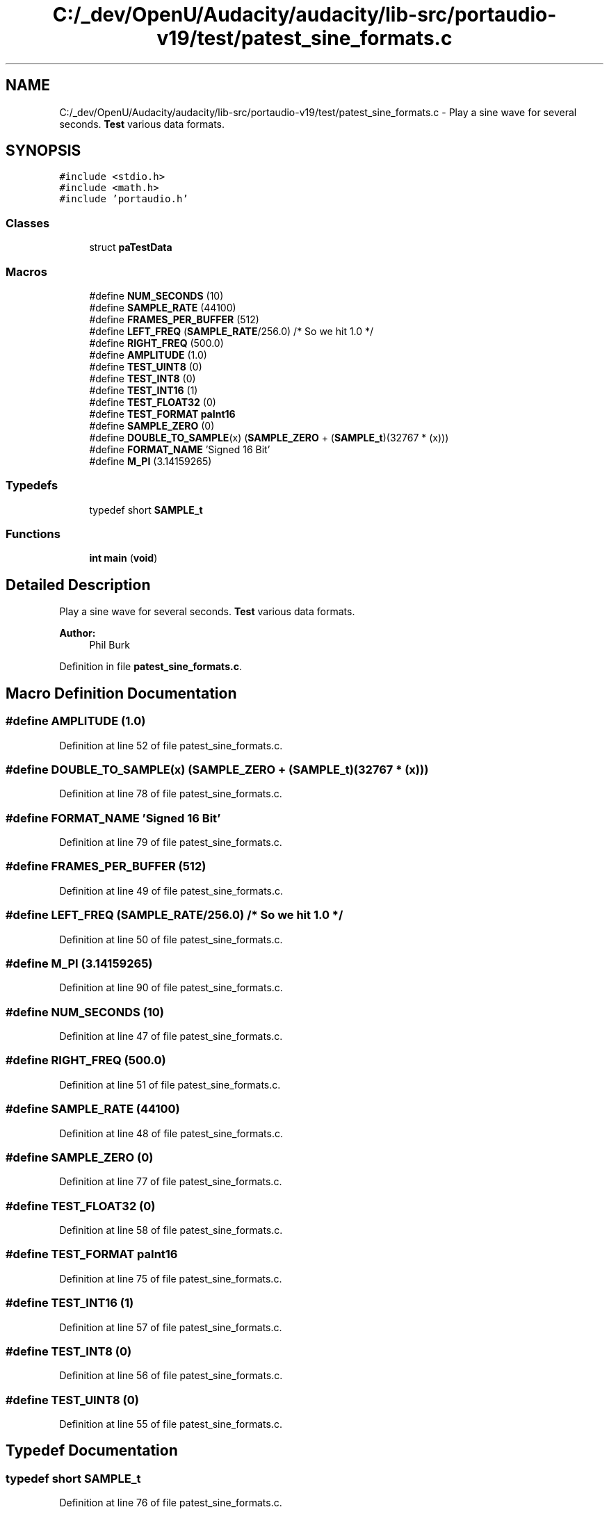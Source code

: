 .TH "C:/_dev/OpenU/Audacity/audacity/lib-src/portaudio-v19/test/patest_sine_formats.c" 3 "Thu Apr 28 2016" "Audacity" \" -*- nroff -*-
.ad l
.nh
.SH NAME
C:/_dev/OpenU/Audacity/audacity/lib-src/portaudio-v19/test/patest_sine_formats.c \- Play a sine wave for several seconds\&. \fBTest\fP various data formats\&.  

.SH SYNOPSIS
.br
.PP
\fC#include <stdio\&.h>\fP
.br
\fC#include <math\&.h>\fP
.br
\fC#include 'portaudio\&.h'\fP
.br

.SS "Classes"

.in +1c
.ti -1c
.RI "struct \fBpaTestData\fP"
.br
.in -1c
.SS "Macros"

.in +1c
.ti -1c
.RI "#define \fBNUM_SECONDS\fP   (10)"
.br
.ti -1c
.RI "#define \fBSAMPLE_RATE\fP   (44100)"
.br
.ti -1c
.RI "#define \fBFRAMES_PER_BUFFER\fP   (512)"
.br
.ti -1c
.RI "#define \fBLEFT_FREQ\fP   (\fBSAMPLE_RATE\fP/256\&.0)  /* So we hit 1\&.0 */"
.br
.ti -1c
.RI "#define \fBRIGHT_FREQ\fP   (500\&.0)"
.br
.ti -1c
.RI "#define \fBAMPLITUDE\fP   (1\&.0)"
.br
.ti -1c
.RI "#define \fBTEST_UINT8\fP   (0)"
.br
.ti -1c
.RI "#define \fBTEST_INT8\fP   (0)"
.br
.ti -1c
.RI "#define \fBTEST_INT16\fP   (1)"
.br
.ti -1c
.RI "#define \fBTEST_FLOAT32\fP   (0)"
.br
.ti -1c
.RI "#define \fBTEST_FORMAT\fP   \fBpaInt16\fP"
.br
.ti -1c
.RI "#define \fBSAMPLE_ZERO\fP   (0)"
.br
.ti -1c
.RI "#define \fBDOUBLE_TO_SAMPLE\fP(x)   (\fBSAMPLE_ZERO\fP + (\fBSAMPLE_t\fP)(32767 * (x)))"
.br
.ti -1c
.RI "#define \fBFORMAT_NAME\fP   'Signed 16 Bit'"
.br
.ti -1c
.RI "#define \fBM_PI\fP   (3\&.14159265)"
.br
.in -1c
.SS "Typedefs"

.in +1c
.ti -1c
.RI "typedef short \fBSAMPLE_t\fP"
.br
.in -1c
.SS "Functions"

.in +1c
.ti -1c
.RI "\fBint\fP \fBmain\fP (\fBvoid\fP)"
.br
.in -1c
.SH "Detailed Description"
.PP 
Play a sine wave for several seconds\&. \fBTest\fP various data formats\&. 


.PP
\fBAuthor:\fP
.RS 4
Phil Burk 
.RE
.PP

.PP
Definition in file \fBpatest_sine_formats\&.c\fP\&.
.SH "Macro Definition Documentation"
.PP 
.SS "#define AMPLITUDE   (1\&.0)"

.PP
Definition at line 52 of file patest_sine_formats\&.c\&.
.SS "#define DOUBLE_TO_SAMPLE(x)   (\fBSAMPLE_ZERO\fP + (\fBSAMPLE_t\fP)(32767 * (x)))"

.PP
Definition at line 78 of file patest_sine_formats\&.c\&.
.SS "#define FORMAT_NAME   'Signed 16 Bit'"

.PP
Definition at line 79 of file patest_sine_formats\&.c\&.
.SS "#define FRAMES_PER_BUFFER   (512)"

.PP
Definition at line 49 of file patest_sine_formats\&.c\&.
.SS "#define LEFT_FREQ   (\fBSAMPLE_RATE\fP/256\&.0)  /* So we hit 1\&.0 */"

.PP
Definition at line 50 of file patest_sine_formats\&.c\&.
.SS "#define M_PI   (3\&.14159265)"

.PP
Definition at line 90 of file patest_sine_formats\&.c\&.
.SS "#define NUM_SECONDS   (10)"

.PP
Definition at line 47 of file patest_sine_formats\&.c\&.
.SS "#define RIGHT_FREQ   (500\&.0)"

.PP
Definition at line 51 of file patest_sine_formats\&.c\&.
.SS "#define SAMPLE_RATE   (44100)"

.PP
Definition at line 48 of file patest_sine_formats\&.c\&.
.SS "#define SAMPLE_ZERO   (0)"

.PP
Definition at line 77 of file patest_sine_formats\&.c\&.
.SS "#define TEST_FLOAT32   (0)"

.PP
Definition at line 58 of file patest_sine_formats\&.c\&.
.SS "#define TEST_FORMAT   \fBpaInt16\fP"

.PP
Definition at line 75 of file patest_sine_formats\&.c\&.
.SS "#define TEST_INT16   (1)"

.PP
Definition at line 57 of file patest_sine_formats\&.c\&.
.SS "#define TEST_INT8   (0)"

.PP
Definition at line 56 of file patest_sine_formats\&.c\&.
.SS "#define TEST_UINT8   (0)"

.PP
Definition at line 55 of file patest_sine_formats\&.c\&.
.SH "Typedef Documentation"
.PP 
.SS "typedef short \fBSAMPLE_t\fP"

.PP
Definition at line 76 of file patest_sine_formats\&.c\&.
.SH "Function Documentation"
.PP 
.SS "\fBint\fP main (\fBvoid\fP)"

.PP
Definition at line 151 of file patest_sine_formats\&.c\&.
.SH "Author"
.PP 
Generated automatically by Doxygen for Audacity from the source code\&.
